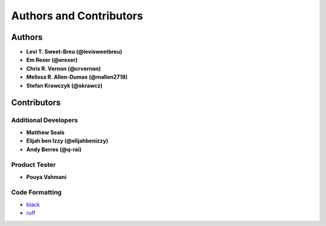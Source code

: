 Authors and Contributors
========================

Authors
-------

* **Levi T. Sweet-Breu (@levisweetbreu)**
* **Em Rexer (@erexer)**
* **Chris R. Vernon (@crvernon)**
* **Melissa R. Allen-Dumas (@mallen2718)**
* **Stefan Krawczyk (@skrawcz)**

Contributors
------------

Additional Developers
^^^^^^^^^^^^^^^^^^^^^

* **Matthew Seals**
* **Elijah ben Izzy (@elijahbenizzy)**
* **Andy Berres (@q-rai)**

Product Tester
^^^^^^^^^^^^^^

* **Pouya Vahmani**

Code Formatting
^^^^^^^^^^^^^^^

* black_
* ruff_

.. _black: https://black.readthedocs.io/en/stable/
.. _ruff: https://beta.ruff.rs/docs/
